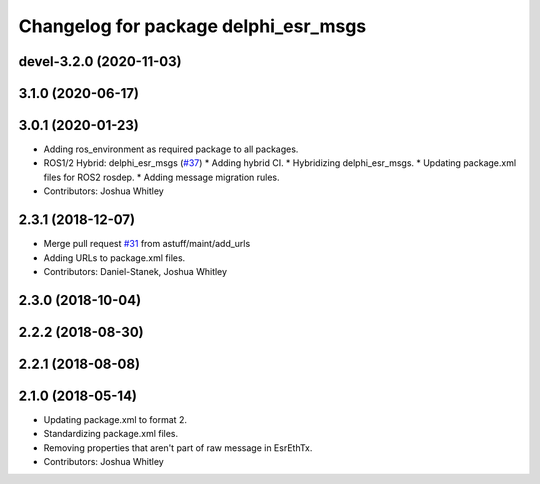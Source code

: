 ^^^^^^^^^^^^^^^^^^^^^^^^^^^^^^^^^^^^^
Changelog for package delphi_esr_msgs
^^^^^^^^^^^^^^^^^^^^^^^^^^^^^^^^^^^^^

devel-3.2.0 (2020-11-03)
------------------------

3.1.0 (2020-06-17)
------------------

3.0.1 (2020-01-23)
------------------
* Adding ros_environment as required package to all packages.
* ROS1/2 Hybrid: delphi_esr_msgs (`#37 <https://github.com/astuff/astuff_sensor_msgs/issues/37>`_)
  * Adding hybrid CI.
  * Hybridizing delphi_esr_msgs.
  * Updating package.xml files for ROS2 rosdep.
  * Adding message migration rules.
* Contributors: Joshua Whitley

2.3.1 (2018-12-07)
------------------
* Merge pull request `#31 <https://github.com/astuff/astuff_sensor_msgs/issues/31>`_ from astuff/maint/add_urls
* Adding URLs to package.xml files.
* Contributors: Daniel-Stanek, Joshua Whitley

2.3.0 (2018-10-04)
------------------

2.2.2 (2018-08-30)
------------------

2.2.1 (2018-08-08)
------------------

2.1.0 (2018-05-14)
------------------
* Updating package.xml to format 2.
* Standardizing package.xml files.
* Removing properties that aren't part of raw message in EsrEthTx.
* Contributors: Joshua Whitley

